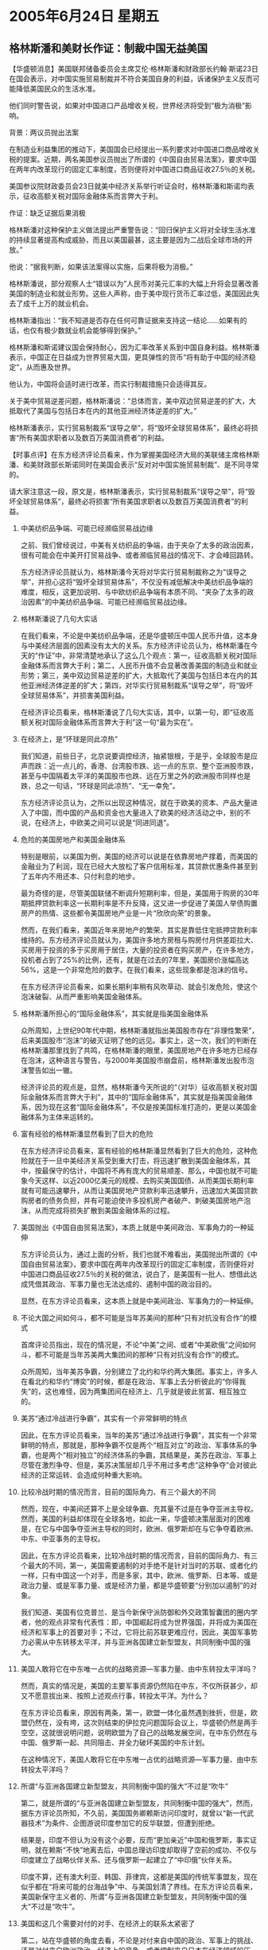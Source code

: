 # -*- org -*-

# Time-stamp: <2011-08-04 00:02:50 Thursday by ldw>

#+OPTIONS: ^:nil author:nil timestamp:nil creator:nil H:2

#+STARTUP: indent

* 2005年6月24日 星期五

** 格林斯潘和美财长作证：制裁中国无益美国

【华盛顿消息】美国联邦储备委员会主席艾伦·格林斯潘和财政部长约翰·斯诺23日在国会表示，对中国实施贸易制裁并不符合美国自身的利益，诉诸保护主义反而可能降低美国民众的生活水准。

他们同时警告说，如果对中国进口产品增收关税，世界经济将受到“极为消极”影响。

背景：两议员抛出法案

在制造业利益集团的推动下，美国国会已经提出一系列要求对中国进口商品增收关税的提案。近期，两名美国参议员抛出了所谓的《中国自由贸易法案》，要求中国在两年内改革现行的固定汇率制度，否则便将对中国进口商品征收27.5％的关税。

美国参议院财政委员会23日就美中经济关系举行听证会时，格林斯潘和斯诺均表示，征收高额关税对国际金融体系而言弊大于利。

作证：缺乏证据后果消极

格林斯潘对这种保护主义做法提出严重警告说：“回归保护主义将对全球生活水准的持续显著提高构成威胁，而且以美国最甚，这主要是因为二战后全球市场的开放。”

他说：“据我判断，如果该法案得以实施，后果将极为消极。”

格林斯潘说，部分观察人士“错误以为”人民币对美元汇率的大幅上升将会显著改善美国的制造业和就业形势。这些人声称，由于美中现行货币汇率过低，美国因此失去了成千上万的就业机会。

格林斯潘指出：“我不知道是否存在任何可靠证据来支持这一结论……如果有的话，也仅有极少数就业机会能够得到保护。”

格林斯潘和斯诺建议国会保持耐心，因为汇率改革关系到中国自身利益。格林斯潘表示，中国正在日益成为世界贸易大国，更具弹性的货币“将有助于中国的经济稳定”，从而惠及世界。

他认为，中国将会适时进行改革，而实行制裁措施只会适得其反。

关于美中贸易逆差问题，格林斯潘说：“总体而言，美中双边贸易逆差的扩大，大抵取代了美国与包括日本在内的其他亚洲经济体逆差的扩大。”

格林斯潘表示，实行贸易制裁系“误导之举”，将“毁坏全球贸易体系”，最终必将损害“所有美国求职者以及数百万美国消费者”的利益。




【时事点评】在东方经济评论员看来，作为掌握美国经济大局的美联储主席格林斯潘、和美财政部长斯诺同时在美国会表示“反对对中国实施贸易制裁”、是不同寻常的。

请大家注意这一段，原文是，格林斯潘表示，实行贸易制裁系“误导之举”，将“毁坏全球贸易体系”，最终必将损害“所有美国求职者以及数百万美国消费者”的利益。

*** 中美纺织品争端、可能已经濒临贸易战边缘

之前、我们曾经说过，中美有关纺织品的争端，由于夹杂了太多的政治因素，很有可能会在中美开打贸易战争、或者濒临贸易战的情况下、才会峰回路转。

东方经济评论员就认为，格林斯潘今天将对华实行贸易制裁称之为“误导之举”，并担心这将“毁坏全球贸易体系”，不仅没有减低解决中美纺织品争端的难度，相反，这更加说明、与中欧纺织品争端有本质不同、“夹杂了太多的政治因素”的中美纺织品争端、可能已经濒临贸易战边缘。


*** 格林斯潘说了几句大实话

在我们看来，不论是中美纺织品争端，还是华盛顿压中国人民币升值，这本身与中美经济层面的因素没有太大的关系。东方经济评论员认为，格林斯潘在今天的“作证”中，非常清楚地承认了这么几个观点：第一，征收高额关税对国际金融体系而言弊大于利；第二，人民币升值不会显著改善美国的制造业和就业形势；第三，美中双边贸易逆差的扩大，大抵取代了美国与包括日本在内的其他亚洲经济体逆差的扩大；第四，对华实行贸易制裁系“误导之举”，将“毁坏全球贸易体系”，并损害美国利益。

在经济评论员看来，格林斯潘说了几句大实话，其中，以第一句，即“征收高额关税对国际金融体系而言弊大于利”这一句“最为实在”。


*** 在经济上，是“环球是同此凉热”

我们知道，前些日子，北京说要调控经济，抽紧银根，于是乎，全球股市是应声而跌：近一点儿的，香港、台湾股市跌、远一点的东京、整个亚洲股市跌，甚至与中国隔着太平洋的美国股市也跌、远在万里之外的欧洲股市同样也是跌，总之一句话，“环球是同此凉热”、“无一幸免”。

东方经济评论员认为，之所以出现这种情况，就在于欧美的资本、产品大量进入了中国，而中国的产品和资金也大量进入了欧美的经济活动之中，别的不说，在经济上，中欧美之间可以说是“同进同退”。


*** 危险的美国房地产和美国金融体系

特别是眼前，以美国为例，美国的经济可以说是在依靠房地产撑着，而美国的金融业为了利润，现在已经大大放松了客户信用标准，其贷款优惠条件甚至到了五年内不用还本、只付利息的地步。

最为奇怪的是，尽管美国联储不断调升短期利率，但是，美国用于购房的30年期抵押贷款利率这一长期利率是不升反降，这又进一步促进了美国人举债购置房产的热情、这些都令美国房地产业是一片“欣欣向荣”的景象。

然而，在我们看来，美国近年来房地产的繁荣、其实是靠低住宅抵押贷款利率维持的。东方经济评论员就认为，美国许多地方房租与购房付月供差距拉大、买房用于投资的多于买房用于居住，大量的投资者在购买房产，在许多地方，投机者占到了25%的比例，还有，就是在过去的7年里，美国房价涨幅高达56%，这是一个非常危险的数字。在我们看来，这些现象都是泡沫的信号。

在东方经济评论员看来，如果长期利率稍有风吹草动、就会引发危险，使这个泡沫破裂、从而严重影响美国金融体系。


*** 格林斯潘所担心的“国际金融体系”，其实就是指美国金融体系


众所周知，上世纪90年代中期，格林斯潘就指出美国股市存在“非理性繁荣”，后来美国股市“泡沫”的破灭证明了他的远见。事实上，这一次，我们的判断在格林斯潘那里找到了共鸣，在格林斯潘的眼里，美国房地产在许多地方已经存在泡沫，这种语言与警告，与2000年美国股市崩盘前，格林斯潘发出股市泡沫警告如出一辙。

经济评论员的观点是，显然，格林斯潘今天所说的“（对华）征收高额关税对国际金融体系而言弊大于利”，其中的“国际金融体系”，其实就是指美国金融体系，因为现在这套“国际金融体系”，不仅是按美国标准打造的，更是以美国金融体系为主体来运转的。


*** 富有经验的格林斯潘显然看到了巨大的危险

在东方经济评论员看来，富有经验的格林斯潘显然看到了巨大的危险，这种危险就在于一旦中美经济关系受到重大打击，将迅速扩散到美国金融体系，其中，按最保守的估计，中国将不再有庞大的贸易顺差、那么，中国也就不可能象今天这样、以近2000亿美元的规模、去购买美国国债、从而美国长期利率就有可能迅速攀升，从而让美国房地产贷款利率迅速攀升，迅速加大美国贷款购房者的债务负担，并有可能迫使许多投机房产者破产、刺破美国房地产泡沫，从而完成将损失扩散到美国金融体系的过程。


*** 美国抛出《中国自由贸易法案》，本质上就是中美间政治、军事角力的一种延伸

东方评论员认为，通过上面的分析，我们也就不难看出，美国抛出所谓的《中国自由贸易法案》，要求中国在两年内改革现行的固定汇率制度，否则便将对中国进口商品征收27.5％的关税的做法，说白了，是美国有一批人、想借此达成凭借其政治、军事力量也无法达成的、遏制中国的政治目的。

显然，在东方评论员看来，这本质上就是中美间政治、军事角力的一种延伸。


*** 不论大国之间如何斗，都不可能是当年苏美间的那种“只有对抗没有合作”的模式

首席评论员指出，现在的情况是，不论“中美”之间、或者“中美欧俄”之间如何斗，都不可能是当年苏美两大集团间的那种“只有对抗没有合作”的模式。

众所周知，当年美苏争霸，分别建立了北约和华约两大集团。事实上，许多人在看北约和华约“博奕”的时候，都是在政治、军事上去分析彼此的“你得我失”的，这也难怪，因为两集团间在经济上、几乎就是彼此贫富、相互独立的。


*** 美苏“通过冷战进行争霸”，其实有一个非常鲜明的特点

因此，在东方评论员看来，当年的美苏“通过冷战进行争霸”，其实有一个非常鲜明的特点，那就是，那种争霸不仅是两个“相互对立”的政治、军事体系的争霸，也是两个“相对独立”的经济体系的争霸，其结果是，美苏在政治、军事上尽管在激烈争夺、但是，美苏决策层却几乎不用过多考虑“这种争夺”会对彼此经济的正常运转、会造成何种重大影响。


*** 比较冷战时期的情况而言，目前的国际角力、有三个最大的不同

然而，现在，中美间还算不上是全球争霸、充其量不过是在争夺亚洲主导权。然而，美国的利益却体现在全球各地，如此一来，华盛顿决策层面对的困难是，在它与中国争夺亚洲主导权的同时，欧洲、俄罗斯却在与它争夺着欧洲、中东、中亚事务的主导权。

因此，在东方评论员看来，比较冷战时期的情况而言，目前的国际角力、有三个最大的不同，第一，美国需要遏制的对手绝不是针对当时的苏联、或者化约一样，只有中国这一个对手，而是多家，其中，欧洲、俄罗斯、日本等、或是政治力量、或是军事力量、或是经济力量，都是华盛顿要“分别加以遏制”的对象。

我们知道、美国有位克普兰、是当今新保守派防御和外交政策智囊团的圈内学者，他的观点非常有代表性：即，中国崛起将成为世界强国，并将成为美国在经济和军事上的首要对手；不过，它将比前苏联更难应付，因此，美国军事势力必需从中东转移太平洋，并与亚洲各国建立新型盟友，共同制衡中国的强大。


*** 美国人敢将它在中东唯一占优的战略资源---军事力量、由中东转投太平洋吗？

然而，真实的情况是，美国的主要军事资源仍然陷在中东，不仅所获甚少，却又不愿意拔出来、按照上述观点行事，转投太平洋。为什么？

在东方评论员看来，原因有两条，第一，欧盟一体化虽然遇到挫折，但是，欧盟仍然在，没有垮，这次则结束的伊拉克问题国际会议上，华盛顿仍然是两手空空，这就很说明问题，说明欧盟为了自己的战略发展空间，在中东仍然在与中国、俄罗斯一起、共同阻击、并全力破坏美国的中东计划。

在这种情况下，美国人敢将它在中东唯一占优的战略资源---军事力量、由中东转投太平洋吗？



*** 所谓“与亚洲各国建立新型盟友，共同制衡中国的强大”不过是“吹牛”

第二，就是所谓的“与亚洲各国建立新型盟友，共同制衡中国的强大”，然而，据东方评论员所知，不久前，美国国务卿赖斯访问印度时，就曾以“新一代武器技术”为条件、企图游说印度参加它的反华联盟，但遭到拒绝。

结果是，印度不但认为没有这个必要，反而“更加亲近”中国和俄罗斯，事实证明，就在赖斯“不快”地离去后，中国总理访印度却取得了空前的成功、不仅与印度建立了战略伙伴关系、还与俄罗斯一起建立了“中印俄”伙伴关系。

印度不算，还有澳大利亚、韩国、菲律宾，这都是美国的传统军事盟友，现在似乎都在“将来可能的台海战争”中、与美国划清了界线。在东方评论员看来，美国新保守主义者的、所谓“与亚洲各国建立新型盟友，共同制衡中国的强大”不过是“吹牛”。


*** 美国和这几个需要对付的对手、在经济上的联系太紧密了

第二，站在华盛顿的角度去看，不论是对付来自中国的政治、军事上的挑战、还是对付来自欧洲政治、经济上的竞争、或者控制来自日本在经济领域的压力、华盛顿都心有顾忌，既美国和这几个需要对付的对手、在经济上的联系太紧密了。

特别是“中欧美日”这同家，可以说是相互互为彼此的“前一、二、三位”的贸易伙伴，这与当年美国同苏联争霸时、两家间的经济关系、几乎是“老死不相往来”的情景“截然不同”，

因此，在东方评论员看来，事实上华盛顿在与上述对手“争斗”的时候，除了得担心彼此间的“核摧毁”之外，还得担心彼此间的“在经济上也有可能同归于尽”。


*** 华盛顿为了保持超强的地位，把自己弄得“异常辛苦”

最后一点，也是非常值得强调的、那就是，正是有“这些可怕的后果”，美国现在要为了保持这个超强的地位，也就把自己弄得“异常辛苦”。

在东方评论员看来，特别是欧洲和日本，这在冷战时期，都是与美国一起对抗苏联的军事盟友、对抗华约的经济同盟。而现如今，却无一例外，都成了华盛顿需要在方方面面、加以认真对付的竞争对手，如此一来，华盛顿的政治、军事、经济等各方面的战略资源、就“被大大地牵制与分散了”。



*** 这种“冷角力”与“苏美冷战”也有一个根本的不同


另外，由于中、美、欧这三大经济体、在经济上相互依赖，其中、中国与欧美的经济大体上是互补，而欧美经济是彼此的“你中有我、我中有你”，还有，三者间的经贸总量巨大，在经济上可以说一荣俱荣，一损俱损。

因此，在华盛顿拿着台湾问题、北京拿着朝核问题、彼此相互在东亚对峙的时候，中欧俄和美国在中东对峙的时候、恐怕政治人物的“冷静与现实”、会让各方决策层尽可能地以一种类似“苏美冷战”的方式来进行“冷角力”。

然而，在东方评论员看来，这种“冷角力”与“苏美冷战”也有一个根本的不同，那就是、不仅有“苏美冷战”的“相互核毁灭”因素、还加进了“相互经济毁灭”的因素。


*** 美国新保守主义者似乎“不愿意面对现实”

因此，我们的观点是，卡普兰和其他新保守主义者一样，给我们的感觉是“仍然生活在一个过去的世界里”，幻想着仅凭借美国强大的军事力量作后盾，就可随时随地玩转地球、主宰世界。

然而，既然这些人喜欢这样想问题、并真诚地相信他们所说的，那么，美国为什么不早早地结束已经拖了两年之久的伊拉克战争呢？这些人又如何解释美国耗时两年有余，却拿不下一个被打得一无所有的伊拉克呢？

在东方评论员看来，不是不想，实为不能！如此一来，美国新保守主义者的、除“急功近利、爱走极端”之外，另一个特征可以说非常清晰地呈现在我们面前，那就是，根本就不愿意面对现实。


*** 在格林斯潘这些人经济学家眼里，“相互经济毁灭”的因素、其破坏力恐怕比核武器更令他们恐怖

对此，我们的建议是，既然现在大国间的争斗不仅仍然有冷战时代的“相互核毁灭”因素，还已然加入了“相互经济毁灭”的因素，那么，这些擅长在“相互核毁灭”下玩政治、军事角力的保守主义者，为何不去“请教”一下格林斯潘这一类的经济界人物呢？

事实上，在格林斯潘这些人眼里，“相互经济毁灭”的因素、其破坏力甚至比核武器更令他们恐怖，道理很简单，核武器是“硬杀伤”，在可以相互毁灭的时候，谁都不敢启用，因此，谁也没有为此担心过。



*** 美国有人企图用经济手段实现政治、军事手段都难以达成的战略目的

而“相互经济毁灭因素”可就不一样了，美国的经济危机的情形仍然是历历在目。而美国就有那么一批政治人物、想凭借美国是世界上经济最强的身份、去“试上一试”，试试能否用经济手段去实现政治、军事手段都难以达成的、遏制中国、打断中国经济发展的战略目标。

据我们所知，已经有美国国会议员公开叫嚣，要用汇率武器，让中国象日本那样，经济也倒退10年。



*** 中国这一代领导人非常务实，善于运用、敢于运用自己的实力

对此，东方评论员认为，恐怕北京也没有什么好办法，在关键问题上只能死拼。从而让美国知道“利与害”的人、为了美国自己的利益、去说服那些不知道“利害”的人，这远比中国单方面让步有效得多。

比如说人民币汇率，以中国目前这个金融体系，根本就承受不了人民币在两年内改革现行的固定汇率制度所带来的冲击。

在东方评论员看来，中国领导人是非常务实的，而这种“务实”可以说体现在两个方面，其一，中国这一代领导人善于认识自己的实力；其二，近几个月来的强硬外交表明，中国这一代领导人也善于运用、敢于运用自己的实力。


*** 既然中国金融体系承受不了这种冲击，那就请“国际金融体系”一起来承担好了


显然，对北京而言，如果美国人一定要将人民币汇率制与贸易制裁挂钩，那么，最好的办法只有一个，那就是既然我自己承受不了这种经济冲击，而美国又不肯让步，那就不妨打打贸易战，与此同时，也就顺便请你美国、甚至全世界、大家一起来承担风险好了，就顺便请格林斯潘所担心的、所谓的“国际金融体系”来一起承担风险好了。

不过，在东方评论员看来，好在贸易战这种东西是“看得见、也摸得着”的，也就是说，就算打起来了，大家还可以再坐下来谈。而不象核武器，扔出去就没得救了。

下面，我们将把关注的焦点转到国际期货投资。在一篇有关国际原油价格的分析之后，东方经济评论员、时事评论员将就这一波创历史记录的行情，从经济角度和政治背景上，分别给出我们的看法。

《东方时代环球时事解读.时事节简版》http://www.dongfangtime.com
